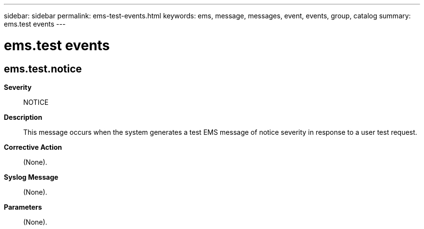 ---
sidebar: sidebar
permalink: ems-test-events.html
keywords: ems, message, messages, event, events, group, catalog
summary: ems.test events
---

= ems.test events
:toclevels: 1
:hardbreaks:
:nofooter:
:icons: font
:linkattrs:
:imagesdir: ./media/

== ems.test.notice
*Severity*::
NOTICE
*Description*::
This message occurs when the system generates a test EMS message of notice severity in response to a user test request.
*Corrective Action*::
(None).
*Syslog Message*::
(None).
*Parameters*::
(None).
